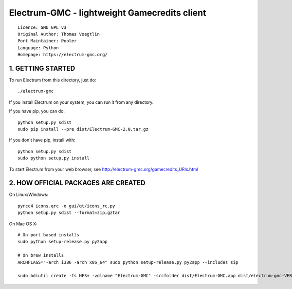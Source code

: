 Electrum-GMC - lightweight Gamecredits client
==========================================

::

  Licence: GNU GPL v3
  Original Author: Thomas Voegtlin
  Port Maintainer: Pooler
  Language: Python
  Homepage: https://electrum-gmc.org/



1. GETTING STARTED
------------------

To run Electrum from this directory, just do::

    ./electrum-gmc

If you install Electrum on your system, you can run it from any
directory.

If you have pip, you can do::

    python setup.py sdist
    sudo pip install --pre dist/Electrum-GMC-2.0.tar.gz


If you don't have pip, install with::

    python setup.py sdist
    sudo python setup.py install



To start Electrum from your web browser, see
http://electrum-gmc.org/gamecredits_URIs.html



2. HOW OFFICIAL PACKAGES ARE CREATED
------------------------------------

On Linux/Windows::

    pyrcc4 icons.qrc -o gui/qt/icons_rc.py
    python setup.py sdist --format=zip,gztar

On Mac OS X::

    # On port based installs
    sudo python setup-release.py py2app

    # On brew installs
    ARCHFLAGS="-arch i386 -arch x86_64" sudo python setup-release.py py2app --includes sip

    sudo hdiutil create -fs HFS+ -volname "Electrum-GMC" -srcfolder dist/Electrum-GMC.app dist/electrum-gmc-VERSION-macosx.dmg
